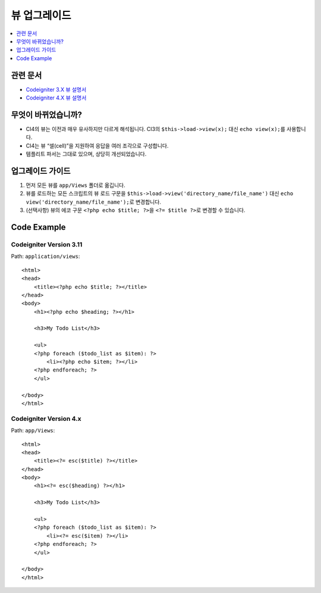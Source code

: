 뷰 업그레이드
#############

.. contents::
    :local:
    :depth: 1

관련 문서
==============

- `Codeigniter 3.X 뷰 설명서 <http://codeigniter.com/userguide3/general/views.html>`_
- `Codeigniter 4.X 뷰 설명서 </outgoing/views.html>`_

무엇이 바뀌었습니까?
=====================

- CI4의 뷰는 이전과 매우 유사하지만 다르게 해석됩니다. CI3의 ``$this->load->view(x);`` 대신 ``echo view(x);``\ 를 사용합니다.
- CI4는 뷰 “셀(cell)”\ 을 지원하여 응답을 여러 조각으로 구성합니다.
- 템플리트 파서는 그대로 있으며, 상당히 개선되었습니다.

업그레이드 가이드
=================

1. 먼저 모든 뷰를 ``app/Views`` 폴더로 옮깁니다.
2. 뷰를 로드하는 모든 스크립트의 뷰 로드 구문을 ``$this->load->view('directory_name/file_name')`` 대신 ``echo view('directory_name/file_name');``\ 로 변경합니다.
3. (선택사항) 뷰의 에코 구문 ``<?php echo $title; ?>``\ 을 ``<?= $title ?>``\ 로 변경할 수 있습니다.

Code Example
============

Codeigniter Version 3.11
------------------------

Path: ``application/views``::

    <html>
    <head>
        <title><?php echo $title; ?></title>
    </head>
    <body>
        <h1><?php echo $heading; ?></h1>

        <h3>My Todo List</h3>

        <ul>
        <?php foreach ($todo_list as $item): ?>
            <li><?php echo $item; ?></li>
        <?php endforeach; ?>
        </ul>

    </body>
    </html>

Codeigniter Version 4.x
-----------------------

Path: ``app/Views``::

    <html>
    <head>
        <title><?= esc($title) ?></title>
    </head>
    <body>
        <h1><?= esc($heading) ?></h1>

        <h3>My Todo List</h3>

        <ul>
        <?php foreach ($todo_list as $item): ?>
            <li><?= esc($item) ?></li>
        <?php endforeach; ?>
        </ul>

    </body>
    </html>
